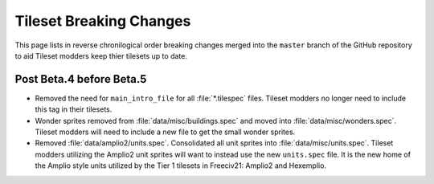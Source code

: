 ..
    SPDX-License-Identifier: GPL-3.0-or-later
    SPDX-FileCopyrightText: 2022 James Robertson <jwrober@gmail.com>

Tileset Breaking Changes
************************

This page lists in reverse chronilogical order breaking changes merged into the ``master`` branch of the
GitHub repository to aid Tileset modders keep thier tilesets up to date.

Post Beta.4 before Beta.5
=========================

* Removed the need for ``main_intro_file`` for all :file:`*.tilespec` files. Tileset modders no longer need to
  include this tag in their tilesets.
* Wonder sprites removed from :file:`data/misc/buildings.spec` and moved into :file:`data/misc/wonders.spec`.
  Tileset modders will need to include a new file to get the small wonder sprites.
* Removed :file:`data/amplio2/units.spec`. Consolidated all unit sprites into :file:`data/misc/units.spec`.
  Tileset modders utilizing the Amplio2 unit sprites will want to instead use the new ``units.spec`` file. It
  is the new home of the Amplio style units utilized by the Tier 1 tilesets in Freeciv21: Amplio2 and
  Hexemplio.
